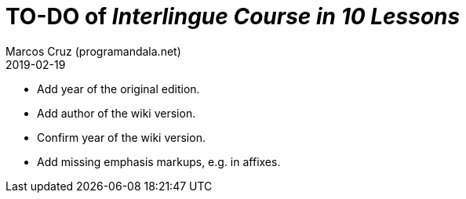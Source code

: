 = TO-DO of _Interlingue Course in 10 Lessons_
:author: Marcos Cruz (programandala.net)
:revdate: 2019-02-19

- Add year of the original edition.
- Add author of the wiki version.
- Confirm year of the wiki version.
- Add missing emphasis markups, e.g. in affixes.
